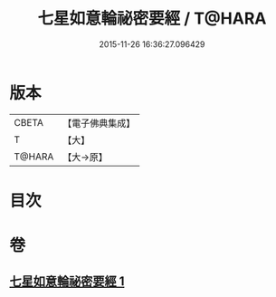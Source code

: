 #+TITLE: 七星如意輪祕密要經 / T@HARA
#+DATE: 2015-11-26 16:36:27.096429
* 版本
 |     CBETA|【電子佛典集成】|
 |         T|【大】     |
 |    T@HARA|【大→原】   |

* 目次
* 卷
** [[file:KR6j0299_001.txt][七星如意輪祕密要經 1]]

